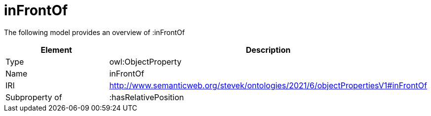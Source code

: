 // This file was created automatically by title Untitled No version .
// DO NOT EDIT!

= inFrontOf

//Include information from owl files

The following model provides an overview of :inFrontOf

|===
|Element |Description

|Type
|owl:ObjectProperty

|Name
|inFrontOf

|IRI
|http://www.semanticweb.org/stevek/ontologies/2021/6/objectPropertiesV1#inFrontOf

|Subproperty of
|:hasRelativePosition

|===